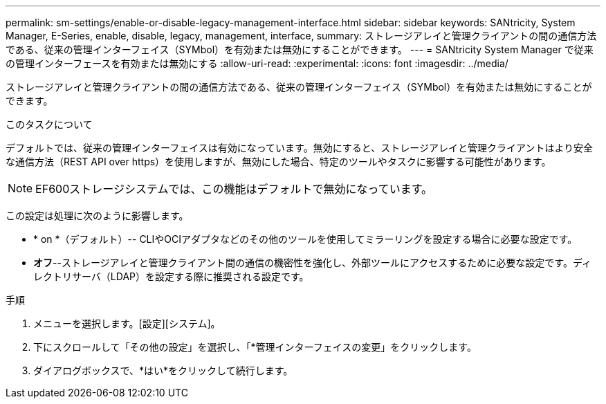 ---
permalink: sm-settings/enable-or-disable-legacy-management-interface.html 
sidebar: sidebar 
keywords: SANtricity, System Manager, E-Series, enable, disable, legacy, management, interface, 
summary: ストレージアレイと管理クライアントの間の通信方法である、従来の管理インターフェイス（SYMbol）を有効または無効にすることができます。 
---
= SANtricity System Manager で従来の管理インターフェースを有効または無効にする
:allow-uri-read: 
:experimental: 
:icons: font
:imagesdir: ../media/


[role="lead"]
ストレージアレイと管理クライアントの間の通信方法である、従来の管理インターフェイス（SYMbol）を有効または無効にすることができます。

.このタスクについて
デフォルトでは、従来の管理インターフェイスは有効になっています。無効にすると、ストレージアレイと管理クライアントはより安全な通信方法（REST API over https）を使用しますが、無効にした場合、特定のツールやタスクに影響する可能性があります。

[NOTE]
====
EF600ストレージシステムでは、この機能はデフォルトで無効になっています。

====
この設定は処理に次のように影響します。

* * on *（デフォルト）-- CLIやOCIアダプタなどのその他のツールを使用してミラーリングを設定する場合に必要な設定です。
* *オフ*--ストレージアレイと管理クライアント間の通信の機密性を強化し、外部ツールにアクセスするために必要な設定です。ディレクトリサーバ（LDAP）を設定する際に推奨される設定です。


.手順
. メニューを選択します。[設定][システム]。
. 下にスクロールして「その他の設定」を選択し、「*管理インターフェイスの変更」をクリックします。
. ダイアログボックスで、*はい*をクリックして続行します。

